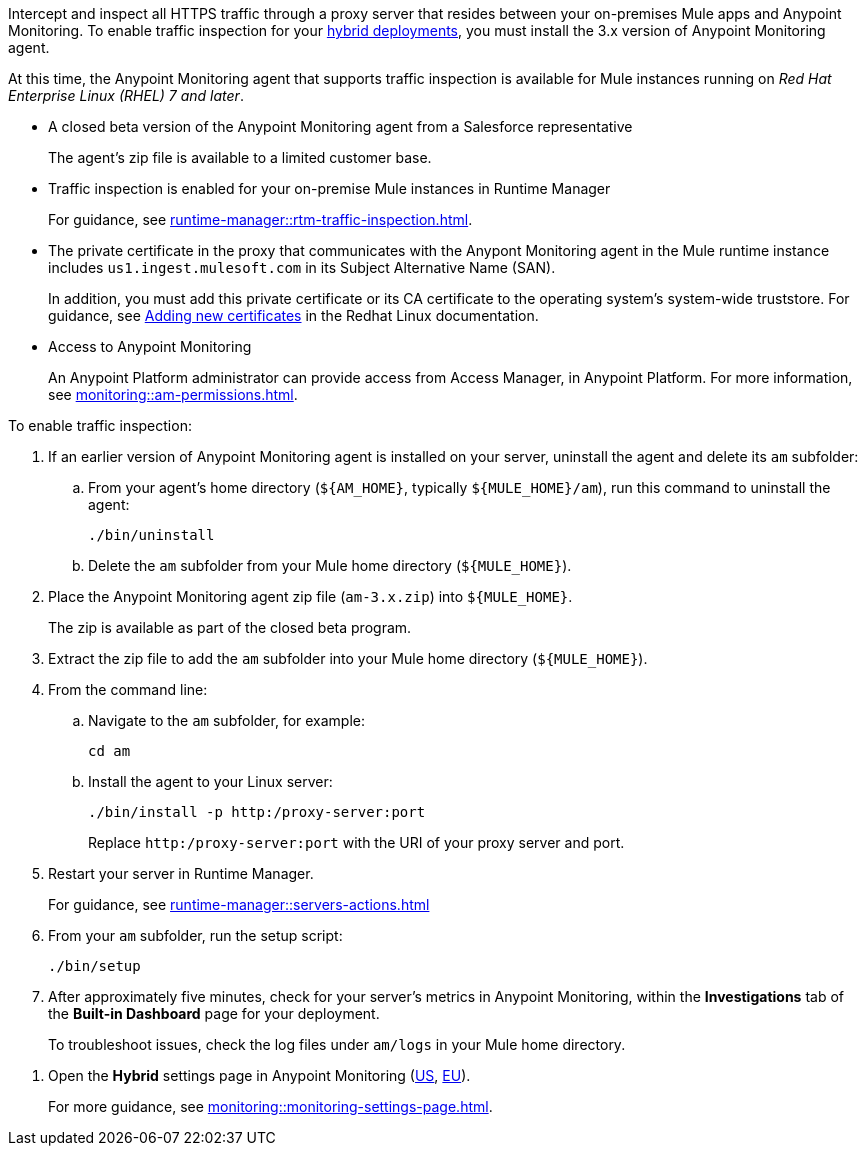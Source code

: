 

//
//tag::traffic-inspection-overview[]
Intercept and inspect all HTTPS traffic through a proxy server that resides between your on-premises Mule apps and Anypoint Monitoring. To enable traffic inspection for your xref:runtime-manager::deployment-strategies.adoc#hybrid-deployments[hybrid deployments], you must install the 3.x version of Anypoint Monitoring agent.
//end::traffic-inspection-overview[]
//
//
//tag::traffic-inspection-limitations[]

At this time, the Anypoint Monitoring agent that supports traffic inspection is available for Mule instances running on _Red Hat Enterprise Linux (RHEL) 7 and later_. 
//end::traffic-inspection-limitations[]
//
//
//
//tag::traffic-inspection-prereqs[]

**  A closed beta version of the Anypoint Monitoring agent from a Salesforce representative
+
The agent's zip file is available to a limited customer base.
** Traffic inspection is enabled for your on-premise Mule instances in Runtime Manager 
+
For guidance, see xref:runtime-manager::rtm-traffic-inspection.adoc[].
** The private certificate in the proxy that communicates with the Anypont Monitoring agent in the Mule runtime instance includes `us1.ingest.mulesoft.com` in its Subject Alternative Name (SAN).
+
In addition, you must add this private certificate or its CA certificate to the operating system's system-wide truststore. For guidance, see https://docs.redhat.com/en/documentation/red_hat_enterprise_linux/8/html/securing_networks/using-shared-system-certificates_securing-networks#adding-new-certificates_using-shared-system-certificates[Adding new certificates] in the Redhat Linux documentation.
** Access to Anypoint Monitoring 
+
An Anypoint Platform administrator can provide access from Access Manager, in Anypoint Platform. For more information, see xref:monitoring::am-permissions.adoc[].

//** The Runtime Manager Agent must be installed. See xref:runtime-manager::runtime-manager-agent.adoc[].
// Perhaps if server is set up, it would be installed? Without it, I got this error: 
// NoSuchFileException: /Users/sduke/Downloads/mule-enterprise-standalone-4.8.0/conf/mule-agent.yml
//end::traffic-inspection-prereqs[]
//


//
//
//tag::traffic-inspection-procedure[]

To enable traffic inspection: 

. If an earlier version of Anypoint Monitoring agent is installed on your server, uninstall the agent and delete its `am` subfolder:

.. From your agent's home directory (`${AM_HOME}`, typically `${MULE_HOME}/am`), run this command to uninstall the agent:
+
----
./bin/uninstall 
----
.. Delete the `am` subfolder from your Mule home directory (`${MULE_HOME}`).
. Place the Anypoint Monitoring agent zip file (`am-3.x.zip`) into `${MULE_HOME}`.
+
The zip is available as part of the closed beta program. 
. Extract the zip file to add the `am` subfolder into your Mule home directory (`${MULE_HOME}`). 
. From the command line:
.. Navigate to the `am` subfolder, for example:
+
----
cd am
----
.. Install the agent to your Linux server:
+
----
./bin/install -p http:/proxy-server:port
----
+
Replace `+http:/proxy-server:port+` with the URI of your proxy server and port.
. Restart your server in Runtime Manager.
+
For guidance, see xref:runtime-manager::servers-actions.adoc[]
. From your `am` subfolder, run the setup script:
+
----
./bin/setup
----
. After approximately five minutes, check for your server's metrics in Anypoint Monitoring, within the *Investigations* tab of the *Built-in Dashboard* page for your deployment. 
+
To troubleshoot issues, check the log files under `am/logs` in your Mule home directory.

//end::traffic-inspection-procedure[]
//

//
//tag::NOT-USED-YET[]
. Open the *Hybrid* settings page in Anypoint Monitoring (https://anypoint.mulesoft.com/monitoring/#/settings/hybrid[US], https://eu1.anypoint.mulesoft.com/monitoring/#/settings/hybrid[EU]). 
+
For more guidance, see xref:monitoring::monitoring-settings-page.adoc[].
//end::NOT-USED-YET[]
//